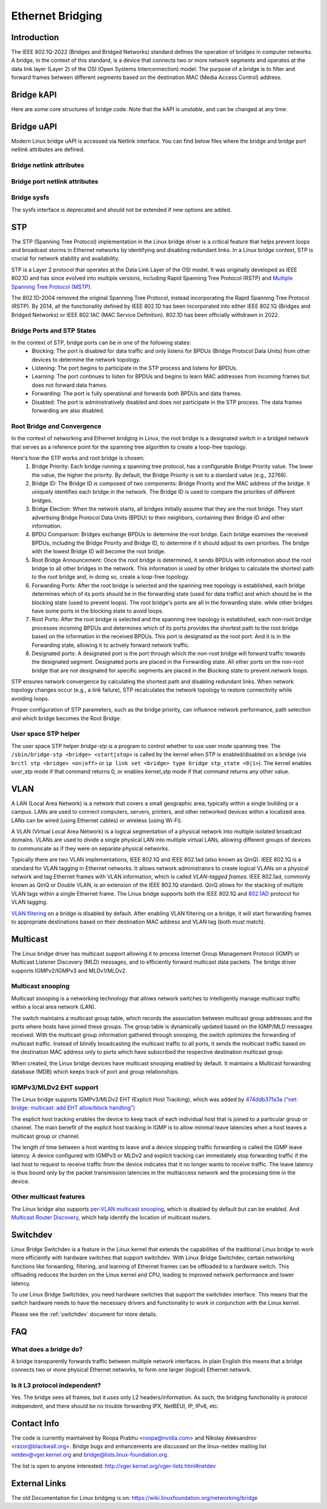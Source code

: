 .. SPDX-License-Identifier: GPL-2.0

=================
Ethernet Bridging
=================

Introduction
============

The IEEE 802.1Q-2022 (Bridges and Bridged Networks) standard defines the
operation of bridges in computer networks. A bridge, in the context of this
standard, is a device that connects two or more network segments and operates
at the data link layer (Layer 2) of the OSI (Open Systems Interconnection)
model. The purpose of a bridge is to filter and forward frames between
different segments based on the destination MAC (Media Access Control) address.

Bridge kAPI
===========

Here are some core structures of bridge code. Note that the kAPI is *unstable*,
and can be changed at any time.

.. kernel-doc:: net/bridge/br_private.h
   :identifiers: net_bridge_vlan

Bridge uAPI
===========

Modern Linux bridge uAPI is accessed via Netlink interface. You can find
below files where the bridge and bridge port netlink attributes are defined.

Bridge netlink attributes
-------------------------

.. kernel-doc:: include/uapi/linux/if_link.h
   :doc: Bridge enum definition

Bridge port netlink attributes
------------------------------

.. kernel-doc:: include/uapi/linux/if_link.h
   :doc: Bridge port enum definition

Bridge sysfs
------------

The sysfs interface is deprecated and should not be extended if new
options are added.

STP
===

The STP (Spanning Tree Protocol) implementation in the Linux bridge driver
is a critical feature that helps prevent loops and broadcast storms in
Ethernet networks by identifying and disabling redundant links. In a Linux
bridge context, STP is crucial for network stability and availability.

STP is a Layer 2 protocol that operates at the Data Link Layer of the OSI
model. It was originally developed as IEEE 802.1D and has since evolved into
multiple versions, including Rapid Spanning Tree Protocol (RSTP) and
`Multiple Spanning Tree Protocol (MSTP)
<https://lore.kernel.org/netdev/20220316150857.2442916-1-tobias@waldekranz.com/>`_.

The 802.1D-2004 removed the original Spanning Tree Protocol, instead
incorporating the Rapid Spanning Tree Protocol (RSTP). By 2014, all the
functionality defined by IEEE 802.1D has been incorporated into either
IEEE 802.1Q (Bridges and Bridged Networks) or IEEE 802.1AC (MAC Service
Definition). 802.1D has been officially withdrawn in 2022.

Bridge Ports and STP States
---------------------------

In the context of STP, bridge ports can be in one of the following states:
  * Blocking: The port is disabled for data traffic and only listens for
    BPDUs (Bridge Protocol Data Units) from other devices to determine the
    network topology.
  * Listening: The port begins to participate in the STP process and listens
    for BPDUs.
  * Learning: The port continues to listen for BPDUs and begins to learn MAC
    addresses from incoming frames but does not forward data frames.
  * Forwarding: The port is fully operational and forwards both BPDUs and
    data frames.
  * Disabled: The port is administratively disabled and does not participate
    in the STP process. The data frames forwarding are also disabled.

Root Bridge and Convergence
---------------------------

In the context of networking and Ethernet bridging in Linux, the root bridge
is a designated switch in a bridged network that serves as a reference point
for the spanning tree algorithm to create a loop-free topology.

Here's how the STP works and root bridge is chosen:
  1. Bridge Priority: Each bridge running a spanning tree protocol, has a
     configurable Bridge Priority value. The lower the value, the higher the
     priority. By default, the Bridge Priority is set to a standard value
     (e.g., 32768).
  2. Bridge ID: The Bridge ID is composed of two components: Bridge Priority
     and the MAC address of the bridge. It uniquely identifies each bridge
     in the network. The Bridge ID is used to compare the priorities of
     different bridges.
  3. Bridge Election: When the network starts, all bridges initially assume
     that they are the root bridge. They start advertising Bridge Protocol
     Data Units (BPDU) to their neighbors, containing their Bridge ID and
     other information.
  4. BPDU Comparison: Bridges exchange BPDUs to determine the root bridge.
     Each bridge examines the received BPDUs, including the Bridge Priority
     and Bridge ID, to determine if it should adjust its own priorities.
     The bridge with the lowest Bridge ID will become the root bridge.
  5. Root Bridge Announcement: Once the root bridge is determined, it sends
     BPDUs with information about the root bridge to all other bridges in the
     network. This information is used by other bridges to calculate the
     shortest path to the root bridge and, in doing so, create a loop-free
     topology.
  6. Forwarding Ports: After the root bridge is selected and the spanning tree
     topology is established, each bridge determines which of its ports should
     be in the forwarding state (used for data traffic) and which should be in
     the blocking state (used to prevent loops). The root bridge's ports are
     all in the forwarding state. while other bridges have some ports in the
     blocking state to avoid loops.
  7. Root Ports: After the root bridge is selected and the spanning tree
     topology is established, each non-root bridge processes incoming
     BPDUs and determines which of its ports provides the shortest path to the
     root bridge based on the information in the received BPDUs. This port is
     designated as the root port. And it is in the Forwarding state, allowing
     it to actively forward network traffic.
  8. Designated ports: A designated port is the port through which the non-root
     bridge will forward traffic towards the designated segment. Designated ports
     are placed in the Forwarding state. All other ports on the non-root
     bridge that are not designated for specific segments are placed in the
     Blocking state to prevent network loops.

STP ensures network convergence by calculating the shortest path and disabling
redundant links. When network topology changes occur (e.g., a link failure),
STP recalculates the network topology to restore connectivity while avoiding loops.

Proper configuration of STP parameters, such as the bridge priority, can
influence network performance, path selection and which bridge becomes the
Root Bridge.

User space STP helper
---------------------

The user space STP helper *bridge-stp* is a program to control whether to use
user mode spanning tree. The ``/sbin/bridge-stp <bridge> <start|stop>`` is
called by the kernel when STP is enabled/disabled on a bridge
(via ``brctl stp <bridge> <on|off>`` or ``ip link set <bridge> type bridge
stp_state <0|1>``).  The kernel enables user_stp mode if that command returns
0, or enables kernel_stp mode if that command returns any other value.

VLAN
====

A LAN (Local Area Network) is a network that covers a small geographic area,
typically within a single building or a campus. LANs are used to connect
computers, servers, printers, and other networked devices within a localized
area. LANs can be wired (using Ethernet cables) or wireless (using Wi-Fi).

A VLAN (Virtual Local Area Network) is a logical segmentation of a physical
network into multiple isolated broadcast domains. VLANs are used to divide
a single physical LAN into multiple virtual LANs, allowing different groups of
devices to communicate as if they were on separate physical networks.

Typically there are two VLAN implementations, IEEE 802.1Q and IEEE 802.1ad
(also known as QinQ). IEEE 802.1Q is a standard for VLAN tagging in Ethernet
networks. It allows network administrators to create logical VLANs on a
physical network and tag Ethernet frames with VLAN information, which is
called *VLAN-tagged frames*. IEEE 802.1ad, commonly known as QinQ or Double
VLAN, is an extension of the IEEE 802.1Q standard. QinQ allows for the
stacking of multiple VLAN tags within a single Ethernet frame. The Linux
bridge supports both the IEEE 802.1Q and `802.1AD
<https://lore.kernel.org/netdev/1402401565-15423-1-git-send-email-makita.toshiaki@lab.ntt.co.jp/>`_
protocol for VLAN tagging.

`VLAN filtering <https://lore.kernel.org/netdev/1360792820-14116-1-git-send-email-vyasevic@redhat.com/>`_
on a bridge is disabled by default. After enabling VLAN filtering on a bridge,
it will start forwarding frames to appropriate destinations based on their
destination MAC address and VLAN tag (both must match).

Multicast
=========

The Linux bridge driver has multicast support allowing it to process Internet
Group Management Protocol (IGMP) or Multicast Listener Discovery (MLD)
messages, and to efficiently forward multicast data packets. The bridge
driver supports IGMPv2/IGMPv3 and MLDv1/MLDv2.

Multicast snooping
------------------

Multicast snooping is a networking technology that allows network switches
to intelligently manage multicast traffic within a local area network (LAN).

The switch maintains a multicast group table, which records the association
between multicast group addresses and the ports where hosts have joined these
groups. The group table is dynamically updated based on the IGMP/MLD messages
received. With the multicast group information gathered through snooping, the
switch optimizes the forwarding of multicast traffic. Instead of blindly
broadcasting the multicast traffic to all ports, it sends the multicast
traffic based on the destination MAC address only to ports which have
subscribed the respective destination multicast group.

When created, the Linux bridge devices have multicast snooping enabled by
default. It maintains a Multicast forwarding database (MDB) which keeps track
of port and group relationships.

IGMPv3/MLDv2 EHT support
------------------------

The Linux bridge supports IGMPv3/MLDv2 EHT (Explicit Host Tracking), which
was added by `474ddb37fa3a ("net: bridge: multicast: add EHT allow/block handling")
<https://lore.kernel.org/netdev/20210120145203.1109140-1-razor@blackwall.org/>`_

The explicit host tracking enables the device to keep track of each
individual host that is joined to a particular group or channel. The main
benefit of the explicit host tracking in IGMP is to allow minimal leave
latencies when a host leaves a multicast group or channel.

The length of time between a host wanting to leave and a device stopping
traffic forwarding is called the IGMP leave latency. A device configured
with IGMPv3 or MLDv2 and explicit tracking can immediately stop forwarding
traffic if the last host to request to receive traffic from the device
indicates that it no longer wants to receive traffic. The leave latency
is thus bound only by the packet transmission latencies in the multiaccess
network and the processing time in the device.

Other multicast features
------------------------

The Linux bridge also supports `per-VLAN multicast snooping
<https://lore.kernel.org/netdev/20210719170637.435541-1-razor@blackwall.org/>`_,
which is disabled by default but can be enabled. And `Multicast Router Discovery
<https://lore.kernel.org/netdev/20190121062628.2710-1-linus.luessing@c0d3.blue/>`_,
which help identify the location of multicast routers.

Switchdev
=========

Linux Bridge Switchdev is a feature in the Linux kernel that extends the
capabilities of the traditional Linux bridge to work more efficiently with
hardware switches that support switchdev. With Linux Bridge Switchdev, certain
networking functions like forwarding, filtering, and learning of Ethernet
frames can be offloaded to a hardware switch. This offloading reduces the
burden on the Linux kernel and CPU, leading to improved network performance
and lower latency.

To use Linux Bridge Switchdev, you need hardware switches that support the
switchdev interface. This means that the switch hardware needs to have the
necessary drivers and functionality to work in conjunction with the Linux
kernel.

Please see the :ref:`switchdev` document for more details.

FAQ
===

What does a bridge do?
----------------------

A bridge transparently forwards traffic between multiple network interfaces.
In plain English this means that a bridge connects two or more physical
Ethernet networks, to form one larger (logical) Ethernet network.

Is it L3 protocol independent?
------------------------------

Yes. The bridge sees all frames, but it *uses* only L2 headers/information.
As such, the bridging functionality is protocol independent, and there should
be no trouble forwarding IPX, NetBEUI, IP, IPv6, etc.

Contact Info
============

The code is currently maintained by Roopa Prabhu <roopa@nvidia.com> and
Nikolay Aleksandrov <razor@blackwall.org>. Bridge bugs and enhancements
are discussed on the linux-netdev mailing list netdev@vger.kernel.org and
bridge@lists.linux-foundation.org.

The list is open to anyone interested: http://vger.kernel.org/vger-lists.html#netdev

External Links
==============

The old Documentation for Linux bridging is on:
https://wiki.linuxfoundation.org/networking/bridge
